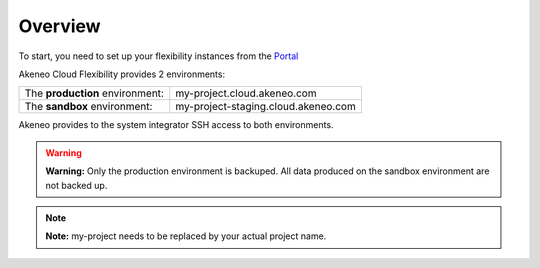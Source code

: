 Overview
--------

To start, you need to set up your flexibility instances from the `Portal <https://help.akeneo.com/portal/articles/set-up-akeneo-flexibility.html?utm_source=akeneo-docs&utm_campaign=flexibility_overview>`_

Akeneo Cloud Flexibility provides 2 environments:

+--------------------------------------+--------------------------------------+
| The **production** environment:      | my-project.cloud.akeneo.com          |
+--------------------------------------+--------------------------------------+
| The **sandbox** environment:         | my-project-staging.cloud.akeneo.com  |
+--------------------------------------+--------------------------------------+

Akeneo provides to the system integrator SSH access to both environments.

.. warning::

    **Warning:** Only the production environment is backuped. All data produced on the sandbox environment are not backed up.

.. note::
    **Note:** my-project needs to be replaced by your actual project name.
